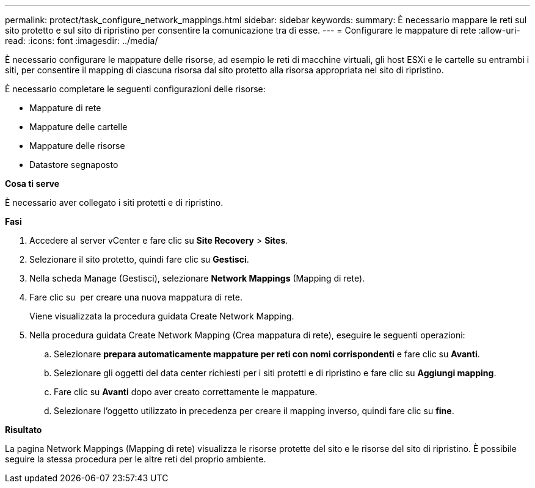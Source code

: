 ---
permalink: protect/task_configure_network_mappings.html 
sidebar: sidebar 
keywords:  
summary: È necessario mappare le reti sul sito protetto e sul sito di ripristino per consentire la comunicazione tra di esse. 
---
= Configurare le mappature di rete
:allow-uri-read: 
:icons: font
:imagesdir: ../media/


[role="lead"]
È necessario configurare le mappature delle risorse, ad esempio le reti di macchine virtuali, gli host ESXi e le cartelle su entrambi i siti, per consentire il mapping di ciascuna risorsa dal sito protetto alla risorsa appropriata nel sito di ripristino.

È necessario completare le seguenti configurazioni delle risorse:

* Mappature di rete
* Mappature delle cartelle
* Mappature delle risorse
* Datastore segnaposto


*Cosa ti serve*

È necessario aver collegato i siti protetti e di ripristino.

*Fasi*

. Accedere al server vCenter e fare clic su *Site Recovery* > *Sites*.
. Selezionare il sito protetto, quindi fare clic su *Gestisci*.
. Nella scheda Manage (Gestisci), selezionare *Network Mappings* (Mapping di rete).
. Fare clic su image:../media/new_network_mappings.gif[""] per creare una nuova mappatura di rete.
+
Viene visualizzata la procedura guidata Create Network Mapping.

. Nella procedura guidata Create Network Mapping (Crea mappatura di rete), eseguire le seguenti operazioni:
+
.. Selezionare *prepara automaticamente mappature per reti con nomi corrispondenti* e fare clic su *Avanti*.
.. Selezionare gli oggetti del data center richiesti per i siti protetti e di ripristino e fare clic su *Aggiungi mapping*.
.. Fare clic su *Avanti* dopo aver creato correttamente le mappature.
.. Selezionare l'oggetto utilizzato in precedenza per creare il mapping inverso, quindi fare clic su *fine*.




*Risultato*

La pagina Network Mappings (Mapping di rete) visualizza le risorse protette del sito e le risorse del sito di ripristino. È possibile seguire la stessa procedura per le altre reti del proprio ambiente.
